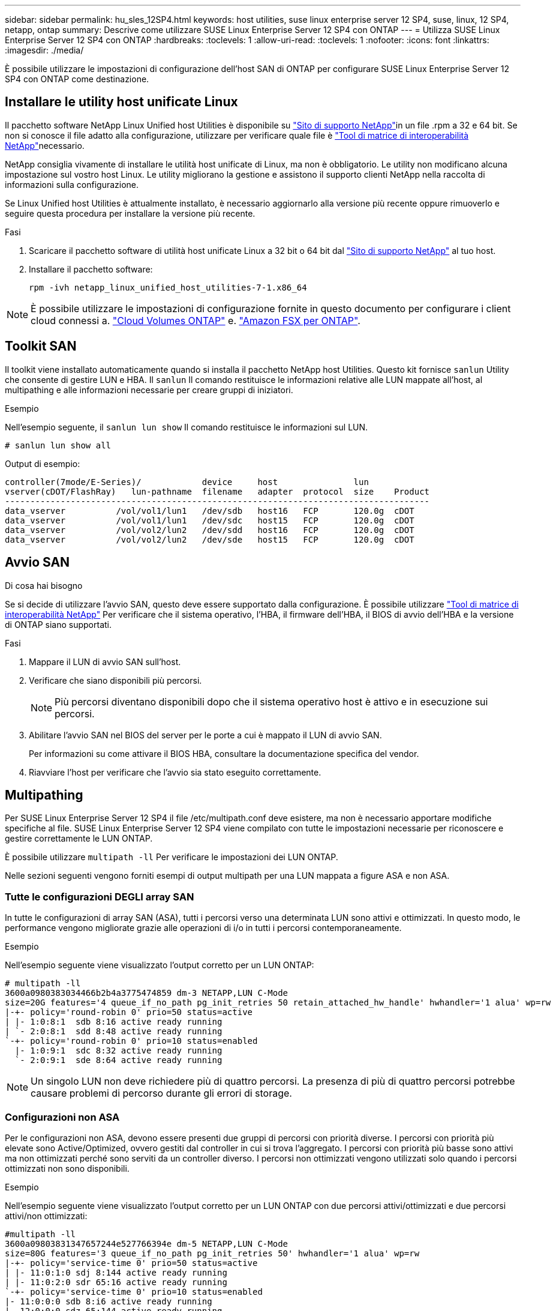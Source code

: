 ---
sidebar: sidebar 
permalink: hu_sles_12SP4.html 
keywords: host utilities, suse linux enterprise server 12 SP4, suse, linux, 12 SP4, netapp, ontap 
summary: Descrive come utilizzare SUSE Linux Enterprise Server 12 SP4 con ONTAP 
---
= Utilizza SUSE Linux Enterprise Server 12 SP4 con ONTAP
:hardbreaks:
:toclevels: 1
:allow-uri-read: 
:toclevels: 1
:nofooter: 
:icons: font
:linkattrs: 
:imagesdir: ./media/


[role="lead"]
È possibile utilizzare le impostazioni di configurazione dell'host SAN di ONTAP per configurare SUSE Linux Enterprise Server 12 SP4 con ONTAP come destinazione.



== Installare le utility host unificate Linux

Il pacchetto software NetApp Linux Unified host Utilities è disponibile su link:https://mysupport.netapp.com/site/products/all/details/hostutilities/downloads-tab/download/61343/7.1/downloads["Sito di supporto NetApp"^]in un file .rpm a 32 e 64 bit. Se non si conosce il file adatto alla configurazione, utilizzare per verificare quale file è link:https://mysupport.netapp.com/matrix/#welcome["Tool di matrice di interoperabilità NetApp"^]necessario.

NetApp consiglia vivamente di installare le utilità host unificate di Linux, ma non è obbligatorio. Le utility non modificano alcuna impostazione sul vostro host Linux. Le utility migliorano la gestione e assistono il supporto clienti NetApp nella raccolta di informazioni sulla configurazione.

Se Linux Unified host Utilities è attualmente installato, è necessario aggiornarlo alla versione più recente oppure rimuoverlo e seguire questa procedura per installare la versione più recente.

.Fasi
. Scaricare il pacchetto software di utilità host unificate Linux a 32 bit o 64 bit dal link:https://mysupport.netapp.com/site/products/all/details/hostutilities/downloads-tab/download/61343/7.1/downloads["Sito di supporto NetApp"^] al tuo host.
. Installare il pacchetto software:
+
`rpm -ivh netapp_linux_unified_host_utilities-7-1.x86_64`




NOTE: È possibile utilizzare le impostazioni di configurazione fornite in questo documento per configurare i client cloud connessi a. link:https://docs.netapp.com/us-en/cloud-manager-cloud-volumes-ontap/index.html["Cloud Volumes ONTAP"^] e. link:https://docs.netapp.com/us-en/cloud-manager-fsx-ontap/index.html["Amazon FSX per ONTAP"^].



== Toolkit SAN

Il toolkit viene installato automaticamente quando si installa il pacchetto NetApp host Utilities. Questo kit fornisce `sanlun` Utility che consente di gestire LUN e HBA. Il `sanlun` Il comando restituisce le informazioni relative alle LUN mappate all'host, al multipathing e alle informazioni necessarie per creare gruppi di iniziatori.

.Esempio
Nell'esempio seguente, il `sanlun lun show` Il comando restituisce le informazioni sul LUN.

[source, cli]
----
# sanlun lun show all
----
Output di esempio:

[listing]
----
controller(7mode/E-Series)/            device     host               lun
vserver(cDOT/FlashRay)   lun-pathname  filename   adapter  protocol  size    Product
------------------------------------------------------------------------------------
data_vserver          /vol/vol1/lun1   /dev/sdb   host16   FCP       120.0g  cDOT
data_vserver          /vol/vol1/lun1   /dev/sdc   host15   FCP       120.0g  cDOT
data_vserver          /vol/vol2/lun2   /dev/sdd   host16   FCP       120.0g  cDOT
data_vserver          /vol/vol2/lun2   /dev/sde   host15   FCP       120.0g  cDOT
----


== Avvio SAN

.Di cosa hai bisogno
Se si decide di utilizzare l'avvio SAN, questo deve essere supportato dalla configurazione. È possibile utilizzare link:https://mysupport.netapp.com/matrix/imt.jsp?components=86528;&solution=1&isHWU&src=IMT["Tool di matrice di interoperabilità NetApp"^] Per verificare che il sistema operativo, l'HBA, il firmware dell'HBA, il BIOS di avvio dell'HBA e la versione di ONTAP siano supportati.

.Fasi
. Mappare il LUN di avvio SAN sull'host.
. Verificare che siano disponibili più percorsi.
+

NOTE: Più percorsi diventano disponibili dopo che il sistema operativo host è attivo e in esecuzione sui percorsi.

. Abilitare l'avvio SAN nel BIOS del server per le porte a cui è mappato il LUN di avvio SAN.
+
Per informazioni su come attivare il BIOS HBA, consultare la documentazione specifica del vendor.

. Riavviare l'host per verificare che l'avvio sia stato eseguito correttamente.




== Multipathing

Per SUSE Linux Enterprise Server 12 SP4 il file /etc/multipath.conf deve esistere, ma non è necessario apportare modifiche specifiche al file. SUSE Linux Enterprise Server 12 SP4 viene compilato con tutte le impostazioni necessarie per riconoscere e gestire correttamente le LUN ONTAP.

È possibile utilizzare `multipath -ll` Per verificare le impostazioni dei LUN ONTAP.

Nelle sezioni seguenti vengono forniti esempi di output multipath per una LUN mappata a figure ASA e non ASA.



=== Tutte le configurazioni DEGLI array SAN

In tutte le configurazioni di array SAN (ASA), tutti i percorsi verso una determinata LUN sono attivi e ottimizzati. In questo modo, le performance vengono migliorate grazie alle operazioni di i/o in tutti i percorsi contemporaneamente.

.Esempio
Nell'esempio seguente viene visualizzato l'output corretto per un LUN ONTAP:

[listing]
----
# multipath -ll
3600a0980383034466b2b4a3775474859 dm-3 NETAPP,LUN C-Mode
size=20G features='4 queue_if_no_path pg_init_retries 50 retain_attached_hw_handle' hwhandler='1 alua' wp=rw
|-+- policy='round-robin 0' prio=50 status=active
| |- 1:0:8:1  sdb 8:16 active ready running
| `- 2:0:8:1  sdd 8:48 active ready running
`-+- policy='round-robin 0' prio=10 status=enabled
  |- 1:0:9:1  sdc 8:32 active ready running
  `- 2:0:9:1  sde 8:64 active ready running
----

NOTE: Un singolo LUN non deve richiedere più di quattro percorsi. La presenza di più di quattro percorsi potrebbe causare problemi di percorso durante gli errori di storage.



=== Configurazioni non ASA

Per le configurazioni non ASA, devono essere presenti due gruppi di percorsi con priorità diverse. I percorsi con priorità più elevate sono Active/Optimized, ovvero gestiti dal controller in cui si trova l'aggregato. I percorsi con priorità più basse sono attivi ma non ottimizzati perché sono serviti da un controller diverso. I percorsi non ottimizzati vengono utilizzati solo quando i percorsi ottimizzati non sono disponibili.

.Esempio
Nell'esempio seguente viene visualizzato l'output corretto per un LUN ONTAP con due percorsi attivi/ottimizzati e due percorsi attivi/non ottimizzati:

[listing]
----
#multipath -ll
3600a09803831347657244e527766394e dm-5 NETAPP,LUN C-Mode
size=80G features='3 queue_if_no_path pg_init_retries 50' hwhandler='1 alua' wp=rw
|-+- policy='service-time 0' prio=50 status=active
| |- 11:0:1:0 sdj 8:144 active ready running
| |- 11:0:2:0 sdr 65:16 active ready running
`-+- policy='service-time 0' prio=10 status=enabled
|- 11:0:0:0 sdb 8:i6 active ready running
|- 12:0:0:0 sdz 65:144 active ready running
----

NOTE: Un singolo LUN non deve richiedere più di quattro percorsi. La presenza di più di quattro percorsi potrebbe causare problemi di percorso durante gli errori di storage.



== Impostazioni consigliate

Il sistema operativo SUSE Linux Enterprise Server 12 SP4 viene compilato per riconoscere le LUN ONTAP e impostare automaticamente tutti i parametri di configurazione correttamente. Il `multipath.conf` file deve esistere per avviare il daemon multipath. Se questo file non esiste, è possibile creare un file vuoto a zero byte utilizzando il `touch /etc/multipath.conf` comando.

La prima volta che si crea il `multipath.conf` file, potrebbe essere necessario attivare e avviare i servizi multipath utilizzando i seguenti comandi:

`# chkconfig multipathd on`
`# /etc/init.d/multipathd start`

Non è necessario aggiungere nulla direttamente al `multipath.conf` file a meno che non si disponga di dispositivi che non si desidera gestire multipath o di impostazioni esistenti che sovrascrivono le impostazioni predefinite. Per escludere i dispositivi indesiderati, aggiungere al `multipath.conf` file la seguente sintassi, sostituendo <DevId> con la stringa WWID del dispositivo che si desidera escludere:

[listing]
----
blacklist {
        wwid <DevId>
        devnode "^(ram|raw|loop|fd|md|dm-|sr|scd|st)[0-9]*"
        devnode "^hd[a-z]"
        devnode "^cciss.*"
}
----
Nell'esempio seguente `multipath.conf` viene determinato il WWID di una periferica e aggiunto al file.

.Fasi
. Determinare il WWID:
+
[listing]
----
# /lib/udev/scsi_id -gud /dev/sda
360030057024d0730239134810c0cb833
----
+
`sda` È il disco SCSI locale che si desidera aggiungere alla blacklist.

. Aggiungere il `WWID` alla lista nera `/etc/multipath.conf`:
+
[listing]
----
blacklist {
     wwid   360030057024d0730239134810c0cb833
     devnode "^(ram|raw|loop|fd|md|dm-|sr|scd|st)[0-9]*"
     devnode "^hd[a-z]"
     devnode "^cciss.*"
}
----


È necessario controllare sempre il `/etc/multipath.conf` file, specialmente nella sezione dei valori predefiniti, per le impostazioni legacy che potrebbero sovrascrivere le impostazioni predefinite.

Nella tabella seguente vengono illustrati i `multipathd` parametri critici per i LUN ONTAP e i valori richiesti. Se un host è connesso a LUN di altri fornitori e uno di questi parametri viene sovrascritto, è necessario correggerli in seguito nel `multipath.conf` file che si applica specificamente ai LUN di ONTAP. Senza questa correzione, i LUN ONTAP potrebbero non funzionare come previsto. È necessario ignorare queste impostazioni predefinite solo in consultazione con NetApp, il fornitore del sistema operativo o entrambi, e solo quando l'impatto è pienamente compreso.

[cols="2*"]
|===
| Parametro | Impostazione 


| detect_prio | sì 


| dev_loss_tmo | "infinito" 


| failback | immediato 


| fast_io_fail_tmo | 5 


| caratteristiche | "2 pg_init_retries 50" 


| flush_on_last_del | "sì" 


| gestore_hardware | "0" 


| no_path_retry | coda 


| path_checker | "a" 


| policy_di_raggruppamento_percorsi | "group_by_prio" 


| path_selector | "tempo di servizio 0" 


| intervallo_polling | 5 


| prio | "ONTAP" 


| prodotto | LUN.* 


| retain_attached_hw_handler | sì 


| peso_rr | "uniforme" 


| user_friendly_names | no 


| vendor | NETAPP 
|===
.Esempio
Nell'esempio seguente viene illustrato come correggere un valore predefinito sovrascritto. In questo caso, il `multipath.conf` il file definisce i valori per `path_checker` e. `no_path_retry` Non compatibili con LUN ONTAP. Se non possono essere rimossi a causa di altri array SAN ancora collegati all'host, questi parametri possono essere corretti specificamente per i LUN ONTAP con un dispositivo.

[listing]
----
defaults {
 path_checker readsector0
 no_path_retry fail
}
devices {
 device {
 vendor "NETAPP "
 product "LUN.*"
 no_path_retry queue
 path_checker tur
 }
}
----


== Problemi noti

Non esistono problemi noti per SUSE Linux Enterprise Server 12 SP4 con ONTAP.
